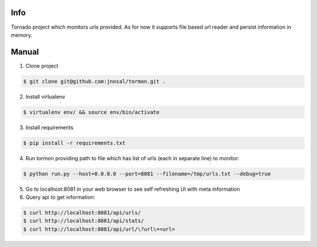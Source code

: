 Info
------------

Tornado project which monitors urls provided.
As for now it supports file based url reader and persist information in memory.


Manual
------------

1. Clone project

.. code-block:: bash

    $ git clone git@github.com:jnosal/tormon.git .

2. Install virtualenv

.. code-block:: bash

    $ virtualenv env/ && source env/bin/activate

3. Install requirements

.. code-block:: bash

    $ pip install -r requirements.txt

4. Run tormon providing path to file which has list of urls (each in separate line) to monitor:

.. code-block:: bash

    $ python run.py --host=0.0.0.0 --port=8081 --filename=/tmp/urls.txt --debug=true

5. Go to localhost:8081 in your web browser to see self refreshing UI with meta information

6. Query api to get information:

.. code-block:: bash

    $ curl http://localhost:8081/api/urls/
    $ curl http://localhost:8081/api/stats/
    $ curl http://localhost:8081/api/url/\?url\=<url>
